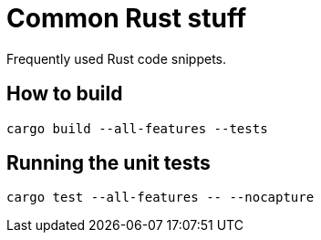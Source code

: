 = Common Rust stuff

Frequently used Rust code snippets.

== How to build

[,shell]
----
cargo build --all-features --tests
----

== Running the unit tests

[,shell]
----
cargo test --all-features -- --nocapture
----
